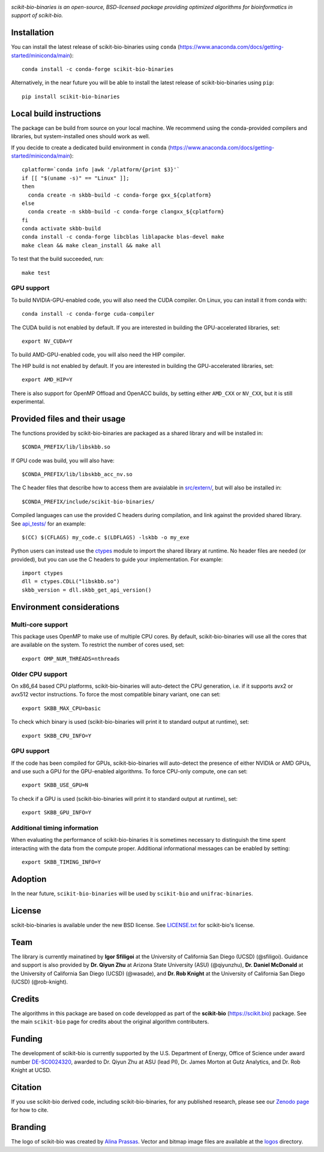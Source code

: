 |License| |Version| |Downloads| |Platforms|

.. image:: https://scikit.bio/_images/logo.svg
   :width: 300 px
   :target: https://scikit.bio
   :alt: scikit-bio logo

*scikit-bio-binaries is an open-source, BSD-licensed package providing optimized algorithms for bioinformatics in support of scikit-bio.*


Installation
------------

You can install the latest release of scikit-bio-binaries using ``conda`` (`<https://www.anaconda.com/docs/getting-started/miniconda/main>`_)::

    conda install -c conda-forge scikit-bio-binaries

Alternatively, in the near future you will be able to install the latest release of scikit-bio-binaries using ``pip``::

    pip install scikit-bio-binaries

Local build instructions
------------------------

The package can be build from source on your local machine.
We recommend using the conda-provided compilers and libraries, but system-installed ones should work as well.

If you decide to create a dedicated build environment in ``conda`` (`<https://www.anaconda.com/docs/getting-started/miniconda/main>`_)::

    cplatform=`conda info |awk '/platform/{print $3}'`
    if [[ "$(uname -s)" == "Linux" ]];
    then
      conda create -n skbb-build -c conda-forge gxx_${cplatform}
    else
      conda create -n skbb-build -c conda-forge clangxx_${cplatform}
    fi 
    conda activate skbb-build
    conda install -c conda-forge libcblas liblapacke blas-devel make
    make clean && make clean_install && make all

To test that the build succeeded, run::

    make test

GPU support
~~~~~~~~~~~

To build NVIDIA-GPU-enabled code, you will also need the CUDA compiler. On Linux, you can install it from conda with::

    conda install -c conda-forge cuda-compiler

The CUDA build is not enabled by default. If you are interested in building the GPU-accelerated libraries, set::

    export NV_CUDA=Y

To build AMD-GPU-enabled code, you will also need the HIP compiler.

The HIP build is not enabled by default. If you are interested in building the GPU-accelerated libraries, set::

    export AMD_HIP=Y

There is also support for OpenMP Offload and OpenACC builds, by setting either ``AMD_CXX`` or ``NV_CXX``, but it is still experimental.

Provided files and their usage
------------------------------

The functions provided by scikit-bio-binaries are packaged as a shared library and will be installed in::

    $CONDA_PREFIX/lib/libskbb.so

If GPU code was build, you will also have::

    $CONDA_PREFIX/lib/libskbb_acc_nv.so

The C header files that describe how to access them are avaialable in `<src/extern/>`_, but will also be installed in::

    $CONDA_PREFIX/include/scikit-bio-binaries/

Compiled languages can use the provided C headers during compilation, and link against the provided shared library.
See `<api_tests/>`_ for an example::

    $(CC) $(CFLAGS) my_code.c $(LDFLAGS) -lskbb -o my_exe

Python users can instead use the `ctypes <https://docs.python.org/3/library/ctypes.html>`_ module
to import the shared library at runtime. No header files are needed (or provided),
but you can use the C headers to guide your implementation.
For example::

    import ctypes
    dll = ctypes.CDLL("libskbb.so")
    skbb_version = dll.skbb_get_api_version()

Environment considerations
--------------------------

Multi-core support
~~~~~~~~~~~~~~~~~~

This package uses OpenMP to make use of multiple CPU cores.
By default, scikit-bio-binaries will use all the cores that are available on the system.
To restrict the number of cores used, set::

    export OMP_NUM_THREADS=nthreads

Older CPU support
~~~~~~~~~~~~~~~~~~

On x86_64 based CPU platforms, scikit-bio-binaries will auto-detect the CPU generation,
i.e. if it supports avx2 or avx512 vector instructions.
To force the most compatible binary variant, one can set::

    export SKBB_MAX_CPU=basic

To check which binary is used (scikit-bio-binaries will print it to standard output at runtime), set::

    export SKBB_CPU_INFO=Y

GPU support
~~~~~~~~~~~

If the code has been compiled for GPUs, scikit-bio-binaries will auto-detect the presence
of either NVIDIA or AMD GPUs, and use such a GPU for the GPU-enabled algorithms.
To force CPU-only compute, one can set::

    export SKBB_USE_GPU=N

To check if a GPU is used (scikit-bio-binaries will print it to standard output at runtime), set::

    export SKBB_GPU_INFO=Y

Additional timing information
~~~~~~~~~~~~~~~~~~~~~~~~~~~~~

When evaluating the performance of scikit-bio-binaries it is sometimes necessary to distinguish
the time spent interacting with the data from the compute proper.
Additional informational messages can be enabled by setting::

    export SKBB_TIMING_INFO=Y

Adoption
--------

In the near future, ``scikit-bio-binaries`` will be used by ``scikit-bio`` and ``unifrac-binaries``.

License
-------

scikit-bio-binaries is available under the new BSD license. See `LICENSE.txt <LICENSE.txt>`_ for scikit-bio's license.


Team
----

The library is currently mainatined by **Igor Sfiligoi** at the University of California San Diego (UCSD) (@sfiligoi).
Guidance and support is also provided by 
**Dr. Qiyun Zhu** at Arizona State University (ASU) (@qiyunzhu),
**Dr. Daniel McDonald** at the University of California San Diego (UCSD) (@wasade), and
**Dr. Rob Knight** at the University of California San Diego (UCSD) (@rob-knight).


Credits
-------

The algorithms in this package are based on code developped as part of the **scikit-bio** (`<https://scikit.bio>`_) package.
See the main ``scikit-bio`` page for credits about the original algorithm contributers.


Funding
-------

The development of scikit-bio is currently supported by the U.S. Department of Energy, Office of Science under award number `DE-SC0024320 <https://genomicscience.energy.gov/compbioawards2023/#Expanding>`_, awarded to Dr. Qiyun Zhu at ASU (lead PI), Dr. James Morton at Gutz Analytics, and Dr. Rob Knight at UCSD.


Citation
--------

If you use scikit-bio derived code, including scikit-bio-binaries, for any published research, please see our `Zenodo page <https://zenodo.org/record/8209901>`_ for how to cite.


Branding
--------

The logo of scikit-bio was created by `Alina Prassas <https://cargocollective.com/alinaprassas>`_. Vector and bitmap image files are available at the `logos <logos>`_ directory.


.. |License| image:: https://anaconda.org/conda-forge/scikit-bio-binaries/badges/license.svg
   :target: https://anaconda.org/conda-forge/scikit-bio-binaries
.. |Version| image:: https://anaconda.org/conda-forge/scikit-bio-binaries/badges/version.svg
   :target: https://anaconda.org/conda-forge/scikit-bio-binaries
.. |Downloads| image:: https://anaconda.org/conda-forge/scikit-bio-binaries/badges/downloads.svg
   :target: https://anaconda.org/conda-forge/scikit-bio-binaries
.. |Platforms| image:: https://anaconda.org/conda-forge/scikit-bio-binaries/badges/platforms.svg
   :target: https://anaconda.org/conda-forge/scikit-bio-binaries
